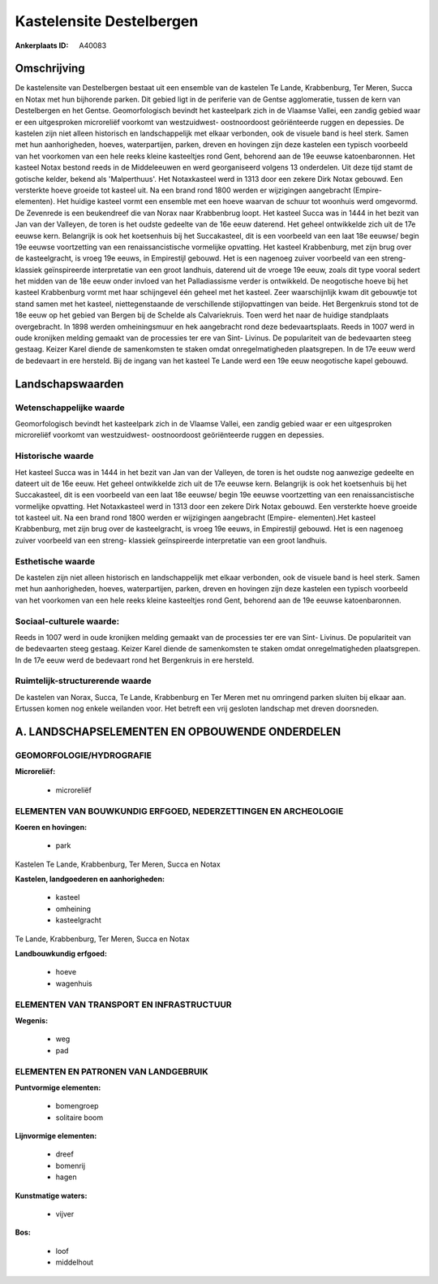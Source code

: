 Kastelensite Destelbergen
=========================

:Ankerplaats ID: A40083




Omschrijving
------------

De kastelensite van Destelbergen bestaat uit een ensemble van de
kastelen Te Lande, Krabbenburg, Ter Meren, Succa en Notax met hun
bijhorende parken. Dit gebied ligt in de periferie van de Gentse
agglomeratie, tussen de kern van Destelbergen en het Gentse.
Geomorfologisch bevindt het kasteelpark zich in de Vlaamse Vallei, een
zandig gebied waar er een uitgesproken microreliëf voorkomt van
westzuidwest- oostnoordoost geöriënteerde ruggen en depessies. De
kastelen zijn niet alleen historisch en landschappelijk met elkaar
verbonden, ook de visuele band is heel sterk. Samen met hun
aanhorigheden, hoeves, waterpartijen, parken, dreven en hovingen zijn
deze kastelen een typisch voorbeeld van het voorkomen van een hele reeks
kleine kasteeltjes rond Gent, behorend aan de 19e eeuwse katoenbaronnen.
Het kasteel Notax bestond reeds in de Middeleeuwen en werd georganiseerd
volgens 13 onderdelen. Uit deze tijd stamt de gotische kelder, bekend
als 'Malperthuus'. Het Notaxkasteel werd in 1313 door een zekere Dirk
Notax gebouwd. Een versterkte hoeve groeide tot kasteel uit. Na een
brand rond 1800 werden er wijzigingen aangebracht (Empire- elementen).
Het huidige kasteel vormt een ensemble met een hoeve waarvan de schuur
tot woonhuis werd omgevormd. De Zevenrede is een beukendreef die van
Norax naar Krabbenbrug loopt. Het kasteel Succa was in 1444 in het bezit
van Jan van der Valleyen, de toren is het oudste gedeelte van de 16e
eeuw daterend. Het geheel ontwikkelde zich uit de 17e eeuwse kern.
Belangrijk is ook het koetsenhuis bij het Succakasteel, dit is een
voorbeeld van een laat 18e eeuwse/ begin 19e eeuwse voortzetting van een
renaissancistische vormelijke opvatting. Het kasteel Krabbenburg, met
zijn brug over de kasteelgracht, is vroeg 19e eeuws, in Empirestijl
gebouwd. Het is een nagenoeg zuiver voorbeeld van een streng- klassiek
geïnspireerde interpretatie van een groot landhuis, daterend uit de
vroege 19e eeuw, zoals dit type vooral sedert het midden van de 18e eeuw
onder invloed van het Palladiassisme verder is ontwikkeld. De
neogotische hoeve bij het kasteel Krabbenburg vormt met haar schijngevel
één geheel met het kasteel. Zeer waarschijnlijk kwam dit gebouwtje tot
stand samen met het kasteel, niettegenstaande de verschillende
stijlopvattingen van beide. Het Bergenkruis stond tot de 18e eeuw op het
gebied van Bergen bij de Schelde als Calvariekruis. Toen werd het naar
de huidige standplaats overgebracht. In 1898 werden omheiningsmuur en
hek aangebracht rond deze bedevaartsplaats. Reeds in 1007 werd in oude
kronijken melding gemaakt van de processies ter ere van Sint- Livinus.
De populariteit van de bedevaarten steeg gestaag. Keizer Karel diende de
samenkomsten te staken omdat onregelmatigheden plaatsgrepen. In de 17e
eeuw werd de bedevaart in ere hersteld. Bij de ingang van het kasteel Te
Lande werd een 19e eeuw neogotische kapel gebouwd.



Landschapswaarden
-----------------


Wetenschappelijke waarde
~~~~~~~~~~~~~~~~~~~~~~~~

Geomorfologisch bevindt het kasteelpark zich in de Vlaamse Vallei,
een zandig gebied waar er een uitgesproken microreliëf voorkomt van
westzuidwest- oostnoordoost geöriënteerde ruggen en depessies.

Historische waarde
~~~~~~~~~~~~~~~~~~


Het kasteel Succa was in 1444 in het bezit van Jan van der Valleyen,
de toren is het oudste nog aanwezige gedeelte en dateert uit de 16e
eeuw. Het geheel ontwikkelde zich uit de 17e eeuwse kern. Belangrijk is
ook het koetsenhuis bij het Succakasteel, dit is een voorbeeld van een
laat 18e eeuwse/ begin 19e eeuwse voortzetting van een
renaissancistische vormelijke opvatting. Het Notaxkasteel werd in 1313
door een zekere Dirk Notax gebouwd. Een versterkte hoeve groeide tot
kasteel uit. Na een brand rond 1800 werden er wijzigingen aangebracht
(Empire- elementen).Het kasteel Krabbenburg, met zijn brug over de
kasteelgracht, is vroeg 19e eeuws, in Empirestijl gebouwd. Het is een
nagenoeg zuiver voorbeeld van een streng- klassiek geïnspireerde
interpretatie van een groot landhuis.

Esthetische waarde
~~~~~~~~~~~~~~~~~~

De kastelen zijn niet alleen historisch en
landschappelijk met elkaar verbonden, ook de visuele band is heel sterk.
Samen met hun aanhorigheden, hoeves, waterpartijen, parken, dreven en
hovingen zijn deze kastelen een typisch voorbeeld van het voorkomen van
een hele reeks kleine kasteeltjes rond Gent, behorend aan de 19e eeuwse
katoenbaronnen.


Sociaal-culturele waarde:
~~~~~~~~~~~~~~~~~~~~~~~~


Reeds in 1007 werd in oude kronijken
melding gemaakt van de processies ter ere van Sint- Livinus. De
populariteit van de bedevaarten steeg gestaag. Keizer Karel diende de
samenkomsten te staken omdat onregelmatigheden plaatsgrepen. In de 17e
eeuw werd de bedevaart rond het Bergenkruis in ere hersteld.

Ruimtelijk-structurerende waarde
~~~~~~~~~~~~~~~~~~~~~~~~~~~~~~~~

De kastelen van Norax, Succa, Te Lande, Krabbenburg en Ter Meren met
nu omringend parken sluiten bij elkaar aan. Ertussen komen nog enkele
weilanden voor. Het betreft een vrij gesloten landschap met dreven
doorsneden.



A. LANDSCHAPSELEMENTEN EN OPBOUWENDE ONDERDELEN
-----------------------------------------------



GEOMORFOLOGIE/HYDROGRAFIE
~~~~~~~~~~~~~~~~~~~~~~~~

**Microreliëf:**

 * microreliëf



ELEMENTEN VAN BOUWKUNDIG ERFGOED, NEDERZETTINGEN EN ARCHEOLOGIE
~~~~~~~~~~~~~~~~~~~~~~~~~~~~~~~~~~~~~~~~~~~~~~~~~~~~~~~~~~~~~~~

**Koeren en hovingen:**

 * park


Kastelen Te Lande, Krabbenburg, Ter Meren, Succa en Notax

**Kastelen, landgoederen en aanhorigheden:**

 * kasteel
 * omheining
 * kasteelgracht


Te Lande, Krabbenburg, Ter Meren, Succa en Notax

**Landbouwkundig erfgoed:**

 * hoeve
 * wagenhuis



ELEMENTEN VAN TRANSPORT EN INFRASTRUCTUUR
~~~~~~~~~~~~~~~~~~~~~~~~~~~~~~~~~~~~~~~~~

**Wegenis:**

 * weg
 * pad



ELEMENTEN EN PATRONEN VAN LANDGEBRUIK
~~~~~~~~~~~~~~~~~~~~~~~~~~~~~~~~~~~~~

**Puntvormige elementen:**

 * bomengroep
 * solitaire boom


**Lijnvormige elementen:**

 * dreef
 * bomenrij
 * hagen

**Kunstmatige waters:**

 * vijver


**Bos:**

 * loof
 * middelhout

